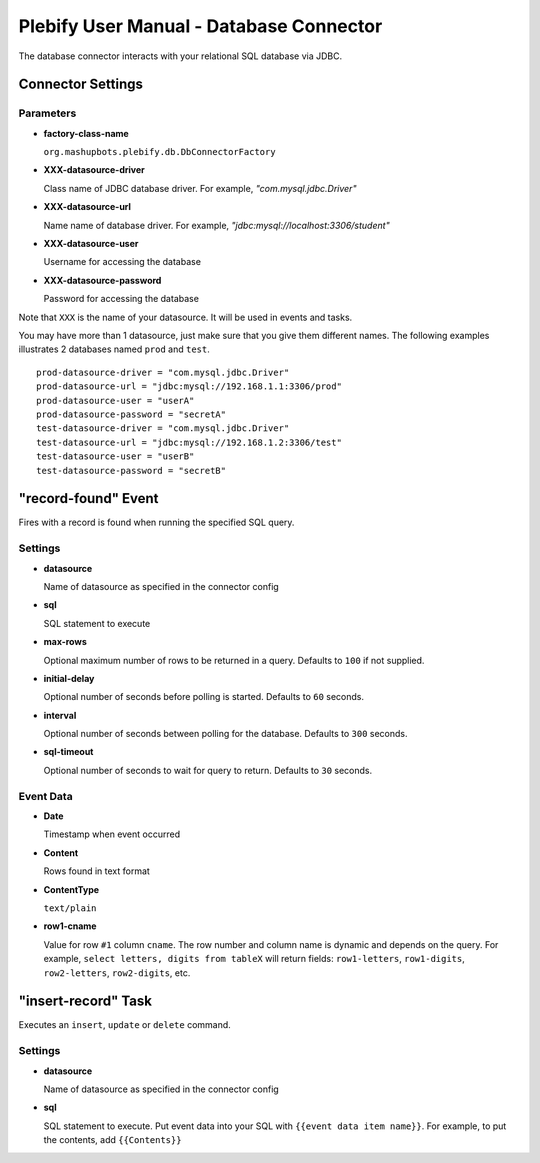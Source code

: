 Plebify User Manual - Database Connector
****************************************

The database connector interacts with your relational SQL database via JDBC.

Connector Settings
==================

Parameters
----------

- **factory-class-name**

  ``org.mashupbots.plebify.db.DbConnectorFactory``

- **XXX-datasource-driver**

  Class name of JDBC database driver. For example, `"com.mysql.jdbc.Driver"`

- **XXX-datasource-url**

  Name name of database driver. For example, `"jdbc:mysql://localhost:3306/student"`

- **XXX-datasource-user**

  Username for accessing the database

- **XXX-datasource-password**

  Password for accessing the database


Note that ``XXX`` is the name of your datasource. It will be used in events and tasks.

You may have more than 1 datasource, just make sure that you give them different names. The following
examples illustrates 2 databases named ``prod`` and ``test``.

::

  prod-datasource-driver = "com.mysql.jdbc.Driver"
  prod-datasource-url = "jdbc:mysql://192.168.1.1:3306/prod"
  prod-datasource-user = "userA"
  prod-datasource-password = "secretA"
  test-datasource-driver = "com.mysql.jdbc.Driver"
  test-datasource-url = "jdbc:mysql://192.168.1.2:3306/test"
  test-datasource-user = "userB"
  test-datasource-password = "secretB"


"record-found" Event
====================
Fires with a record is found when running the specified SQL query.

Settings
--------

- **datasource**

  Name of datasource as specified in the connector config

- **sql**

  SQL statement to execute

- **max-rows**

  Optional maximum number of rows to be returned in a query. Defaults to ``100`` if not supplied.

- **initial-delay**

  Optional number of seconds before polling is started. Defaults to ``60`` seconds.

- **interval**

  Optional number of seconds between polling for the database. Defaults to ``300`` seconds.

- **sql-timeout**

  Optional number of seconds to wait for query to return. Defaults to ``30`` seconds.


Event Data
----------

- **Date**

  Timestamp when event occurred

- **Content**

  Rows found in text format

- **ContentType**

  ``text/plain``

- **row1-cname**

  Value for row ``#1`` column ``cname``. The row number and column name is dynamic and depends on the
  query. For example, ``select letters, digits from tableX`` will return fields: ``row1-letters``,
  ``row1-digits``, ``row2-letters``, ``row2-digits``, etc.



"insert-record" Task
====================
Executes an ``insert``, ``update`` or ``delete`` command.

Settings
--------

- **datasource**

  Name of datasource as specified in the connector config

- **sql**

  SQL statement to execute. Put event data into your SQL with ``{{event data item name}}``. For example,
  to put the contents, add ``{{Contents}}``





